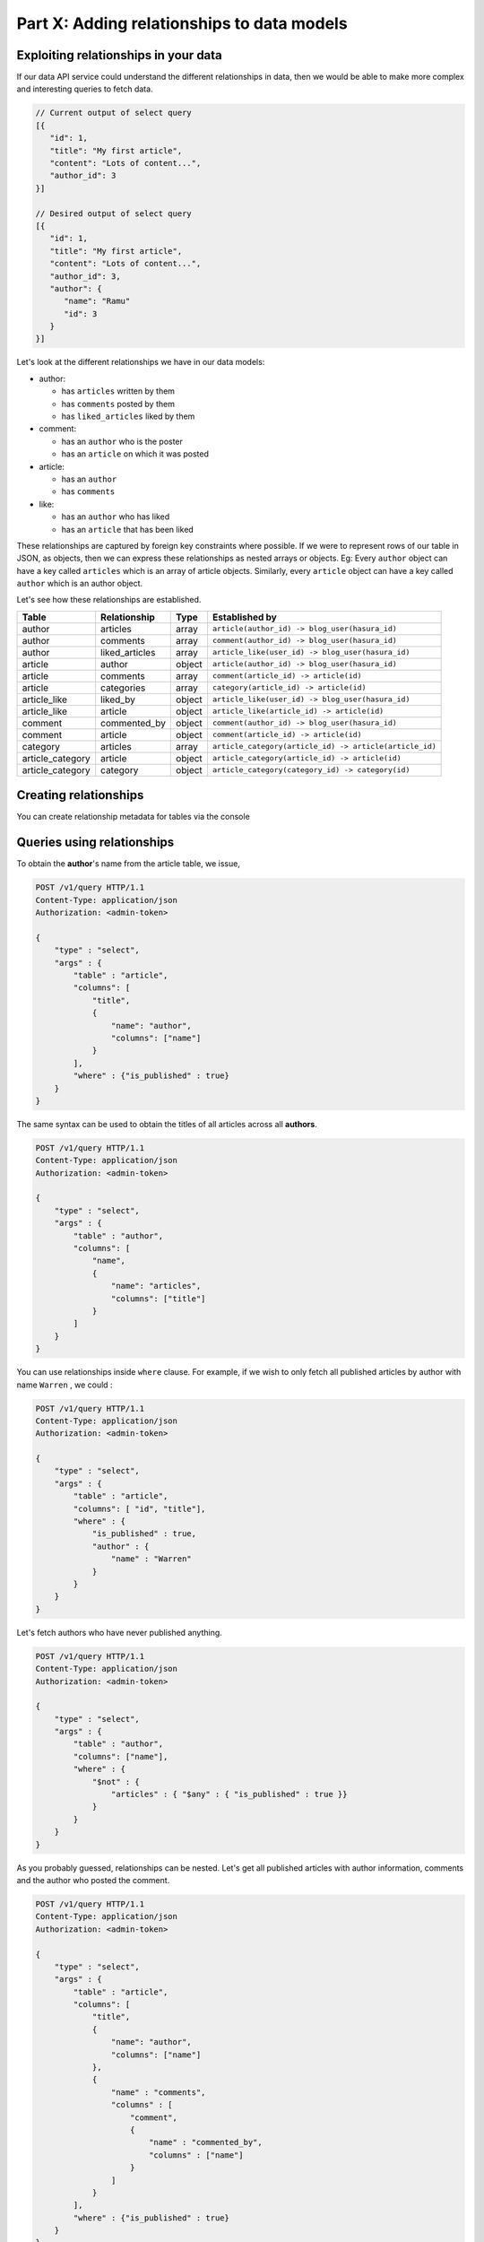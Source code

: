 .. meta::
   :description: Part 2 of a set of learning exercises meant for exploring Hasura in detail. This part introduces the Auth service's User & Session management model.
   :keywords: hasura, getting started, step 2

===========================================
Part X: Adding relationships to data models
===========================================

Exploiting relationships in your data
-------------------------------------

If our data API service could understand the different relationships in data, then
we would be able to make more complex and interesting queries to fetch data.

.. code-block:: javascript

   // Current output of select query
   [{
      "id": 1,
      "title": "My first article",
      "content": "Lots of content...",
      "author_id": 3
   }]

   // Desired output of select query
   [{
      "id": 1,
      "title": "My first article",
      "content": "Lots of content...",
      "author_id": 3,
      "author": {
         "name": "Ramu"
         "id": 3
      }
   }]


Let's look at the different relationships we have in our data models:

* author:

  * has ``articles`` written by them
  * has ``comments`` posted by them
  * has ``liked_articles`` liked by them

* comment:

  * has an ``author`` who is the poster
  * has an ``article`` on which it was posted

* article:

  * has an ``author``
  * has ``comments``

* like:

  * has an ``author`` who has liked
  * has an ``article`` that has been liked

These relationships are captured by foreign key constraints where possible. If we were to represent rows of our table in JSON, as objects, then we can express these relationships as nested arrays or objects. Eg: Every ``author`` object can have a key called ``articles`` which is an array of article objects. Similarly, every ``article`` object can have a key called ``author`` which is an author object.

Let's see how these relationships are established.

.. list-table::
   :header-rows: 1

   * - Table
     - Relationship
     - Type
     - Established by
   * - author
     - articles
     - array
     - ``article(author_id) -> blog_user(hasura_id)``
   * - author
     - comments
     - array
     - ``comment(author_id) -> blog_user(hasura_id)``
   * - author
     - liked_articles
     - array
     - ``article_like(user_id) -> blog_user(hasura_id)``

   * - article
     - author
     - object
     - ``article(author_id) -> blog_user(hasura_id)``
   * - article
     - comments
     - array
     - ``comment(article_id) -> article(id)``
   * - article
     - categories
     - array
     - ``category(article_id) -> article(id)``

   * - article_like
     - liked_by
     - object
     - ``article_like(user_id) -> blog_user(hasura_id)``
   * - article_like
     - article
     - object
     - ``article_like(article_id) -> article(id)``

   * - comment
     - commented_by
     - object
     - ``comment(author_id) -> blog_user(hasura_id)``
   * - comment
     - article
     - object
     - ``comment(article_id) -> article(id)``

   * - category
     - articles
     - array
     - ``article_category(article_id) -> article(article_id)``

   * - article_category
     - article
     - object
     - ``article_category(article_id) -> article(id)``
   * - article_category
     - category
     - object
     - ``article_category(category_id) -> category(id)``

Creating relationships
----------------------

You can create relationship metadata for tables via the console

.. todo::

   Show how relationships are created:

  .. code-block:: http

     POST /v1/query HTTP/1.1
     Content-Type: application/json
     Authorization: <admin-token>

     {
         "type": "bulk",
         "args": [
             {
                 "type": "create_array_relationship",
                 "args": {
                     "using": {
                         "foreign_key_constraint_on": {
                             "column": "author_id",
                             "table": "article"
                         }
                     },
                     "table": "author",
                     "name": "articles"
                 }
             },
             {
                 "type": "create_array_relationship",
                 "args": {
                     "using": {
                         "foreign_key_constraint_on": {
                             "column": "author_id",
                             "table": "comment"
                         }
                     },
                     "table": "author",
                     "name": "comments"
                 }
             },
             {
                 "type": "create_array_relationship",
                 "args": {
                     "using": {
                         "foreign_key_constraint_on": {
                             "column": "author_id",
                             "table": "article_like"
                         }
                     },
                     "table": "author",
                     "name": "liked_articles"
                 }
             },
             {
                 "type": "create_object_relationship",
                 "args": {
                     "using": {
                         "foreign_key_constraint_on": "author_id"
                     },
                     "table": "article",
                     "name": "author"
                 }
             },
             {
                 "type": "create_array_relationship",
                 "args": {
                     "using": {
                         "foreign_key_constraint_on": {
                             "column": "article_id",
                             "table": "comment"
                         }
                     },
                     "table": "article",
                     "name": "comments"
                 }
             },
             {
                 "type": "create_array_relationship",
                 "args": {
                     "using": {
                         "foreign_key_constraint_on": {
                             "column": "article_id",
                             "table": "article_category"
                         }
                     },
                     "table": "article",
                     "name": "categories"
                 }
             },
             {
                 "type": "create_object_relationship",
                 "args": {
                     "using": {
                         "foreign_key_constraint_on": "author_id"
                     },
                     "table": "article_like",
                     "name": "liked_by"
                 }
             },
             {
                 "type": "create_object_relationship",
                 "args": {
                     "using": {
                         "foreign_key_constraint_on": "article_id"
                     },
                     "table": "article_like",
                     "name": "article"
                 }
             },
             {
                 "type": "create_object_relationship",
                 "args": {
                     "using": {
                         "foreign_key_constraint_on": "author_id"
                     },
                     "table": "comment",
                     "name": "commented_by"
                 }
             },
             {
                 "type": "create_object_relationship",
                 "args": {
                     "using": {
                         "foreign_key_constraint_on": "article_id"
                     },
                     "table": "comment",
                     "name": "article"
                 }
             },
             {
                 "type": "create_array_relationship",
                 "args": {
                     "using": {
                         "foreign_key_constraint_on": {
                             "column": "category_id",
                             "table": "article_category"
                         }
                     },
                     "table": "category",
                     "name": "articles"
                 }
             },
             {
                 "type": "create_object_relationship",
                 "args": {
                     "using": {
                         "foreign_key_constraint_on": "article_id"
                     },
                     "table": "article_category",
                     "name": "article"
                 }
             },
             {
                 "type": "create_object_relationship",
                 "args": {
                     "using": {
                         "foreign_key_constraint_on": "category_id"
                     },
                     "table": "article_category",
                     "name": "category"
                 }
             }
         ]
     }



Queries using relationships
---------------------------

To obtain the **author**'s name from the article table, we issue,

.. code-block:: http

   POST /v1/query HTTP/1.1
   Content-Type: application/json
   Authorization: <admin-token>

   {
       "type" : "select",
       "args" : {
           "table" : "article",
           "columns": [
               "title",
               {
                   "name": "author",
                   "columns": ["name"]
               }
           ],
           "where" : {"is_published" : true}
       }
   }

The same syntax can be used to obtain the titles of all articles across all **authors**.

.. code-block:: http

   POST /v1/query HTTP/1.1
   Content-Type: application/json
   Authorization: <admin-token>

   {
       "type" : "select",
       "args" : {
           "table" : "author",
           "columns": [
               "name",
               {
                   "name": "articles",
                   "columns": ["title"]
               }
           ]
       }
   }

You can use relationships inside ``where`` clause. For example, if we wish to only fetch all published articles by author with name ``Warren`` , we could :

.. code-block:: http

   POST /v1/query HTTP/1.1
   Content-Type: application/json
   Authorization: <admin-token>

   {
       "type" : "select",
       "args" : {
           "table" : "article",
           "columns": [ "id", "title"],
           "where" : {
               "is_published" : true,
               "author" : {
                   "name" : "Warren"
               }
           }
       }
   }

Let's fetch authors who have never published anything.

.. code-block:: http

   POST /v1/query HTTP/1.1
   Content-Type: application/json
   Authorization: <admin-token>

   {
       "type" : "select",
       "args" : {
           "table" : "author",
           "columns": ["name"],
           "where" : {
               "$not" : {
                   "articles" : { "$any" : { "is_published" : true }}
               }
           }
       }
   }

As you probably guessed, relationships can be nested. Let's get all published articles with author information, comments and the author who posted the comment.

.. code-block:: http

   POST /v1/query HTTP/1.1
   Content-Type: application/json
   Authorization: <admin-token>

   {
       "type" : "select",
       "args" : {
           "table" : "article",
           "columns": [
               "title",
               {
                   "name": "author",
                   "columns": ["name"]
               },
               {
                   "name" : "comments",
                   "columns" : [
                       "comment",
                       {
                           "name" : "commented_by",
                           "columns" : ["name"]
                       }
                   ]
               }
           ],
           "where" : {"is_published" : true}
       }
   }

We can also use ``where``, ``limit``, ``offset`` inside array relationships. Let's say we want to fetch all authors and only their published articles:

.. code-block:: http

   POST /v1/query HTTP/1.1
   Content-Type: application/json
   Authorization: <admin-token>

   {
       "type" : "select",
       "args" : {
           "table" : "author",
           "columns": [
               "name",
               {
                   "name": "articles",
                   "columns": ["title"],
                   "where" : { "is_published" : true }
               }
           ]
       }
   }


Next: Add aggregations and views
--------------------------------

Next, head to :doc:`Add aggregations & views to your data models <11-aggregations-views>`.
